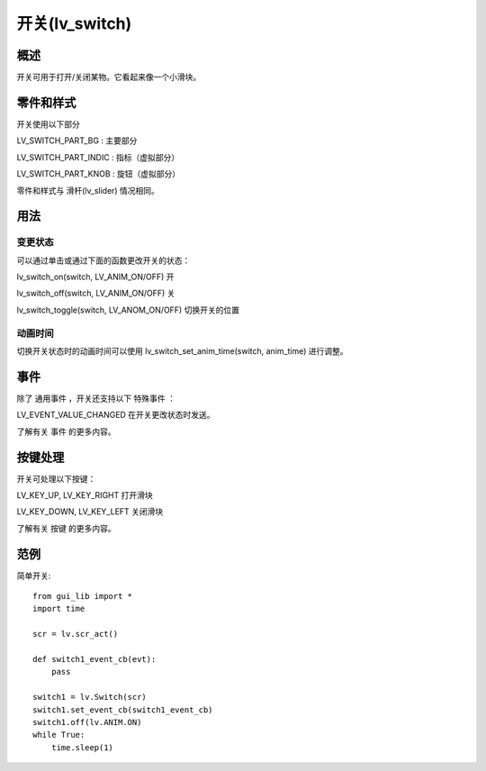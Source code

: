 开关(lv_switch)
======================================================
概述
~~~~~~~~~~~~~~~
开关可用于打开/关闭某物。它看起来像一个小滑块。


零件和样式
~~~~~~~~~~~~~~~
开关使用以下部分

LV_SWITCH_PART_BG : 主要部分

LV_SWITCH_PART_INDIC : 指标（虚拟部分）

LV_SWITCH_PART_KNOB : 旋钮（虚拟部分）

零件和样式与 滑杆(lv_slider) 情况相同。

用法
~~~~~~~~~~~~~~~
变更状态
-------------
可以通过单击或通过下面的函数更改开关的状态：

lv_switch_on(switch, LV_ANIM_ON/OFF) 开

lv_switch_off(switch, LV_ANIM_ON/OFF) 关

lv_switch_toggle(switch, LV_ANOM_ON/OFF) 切换开关的位置

动画时间
-------------
切换开关状态时的动画时间可以使用 lv_switch_set_anim_time(switch, anim_time) 进行调整。

事件
~~~~~~~~~~~~~~~
除了 通用事件 ，开关还支持以下 特殊事件 ：

LV_EVENT_VALUE_CHANGED 在开关更改状态时发送。

了解有关 事件 的更多内容。

按键处理
~~~~~~~~~~~~~~~
开关可处理以下按键：

LV_KEY_UP, LV_KEY_RIGHT 打开滑块

LV_KEY_DOWN, LV_KEY_LEFT 关闭滑块

了解有关 按键 的更多内容。

范例
~~~~~~~~~~~~~~~
简单开关::

    from gui_lib import *
    import time

    scr = lv.scr_act()

    def switch1_event_cb(evt):
        pass

    switch1 = lv.Switch(scr)
    switch1.set_event_cb(switch1_event_cb)
    switch1.off(lv.ANIM.ON)
    while True:
        time.sleep(1)